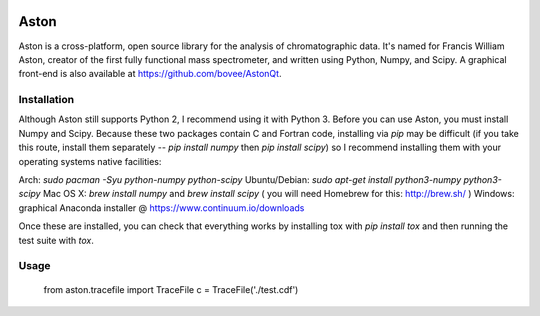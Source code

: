 .. image:: https://travis-ci.org/bovee/Aston.svg?branch=master
   :target: https://travis-ci.org/bovee/Aston/


*****
Aston
*****

Aston is a cross-platform, open source library for the analysis of chromatographic data. It's named for Francis William Aston, creator of the first fully functional mass spectrometer, and written using Python, Numpy, and Scipy. A graphical front-end is also available at https://github.com/bovee/AstonQt.


Installation
************

Although Aston still supports Python 2, I recommend using it with Python 3. Before you can use Aston, you must install Numpy and Scipy. Because these two packages contain C and Fortran code, installing via `pip` may be difficult (if you take this route, install them separately -- `pip install numpy` then `pip install scipy`) so I recommend installing them with your operating systems native facilities:

Arch: `sudo pacman -Syu python-numpy python-scipy`
Ubuntu/Debian: `sudo apt-get install python3-numpy python3-scipy`
Mac OS X: `brew install numpy` and `brew install scipy` ( you will need Homebrew for this: http://brew.sh/ )
Windows: graphical Anaconda installer @ https://www.continuum.io/downloads

Once these are installed, you can check that everything works by installing tox with `pip install tox` and then running the test suite with `tox`.

Usage
*****

    from aston.tracefile import TraceFile
    c = TraceFile('./test.cdf')

